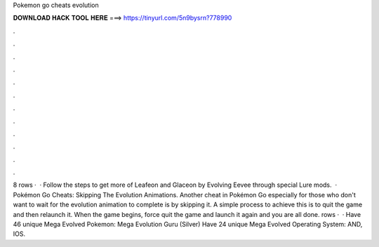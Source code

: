 Pokemon go cheats evolution

𝐃𝐎𝐖𝐍𝐋𝐎𝐀𝐃 𝐇𝐀𝐂𝐊 𝐓𝐎𝐎𝐋 𝐇𝐄𝐑𝐄 ===> https://tinyurl.com/5n9bysrn?778990

.

.

.

.

.

.

.

.

.

.

.

.

8 rows ·  · Follow the steps to get more of Leafeon and Glaceon by Evolving Eevee through special Lure mods.  · Pokémon Go Cheats: Skipping The Evolution Animations. Another cheat in Pokémon Go especially for those who don't want to wait for the evolution animation to complete is by skipping it. A simple process to achieve this is to quit the game and then relaunch it. When the game begins, force quit the game and launch it again and you are all done. rows ·  · Have 46 unique Mega Evolved Pokemon: Mega Evolution Guru (Silver) Have 24 unique Mega Evolved Operating System: AND, IOS.
